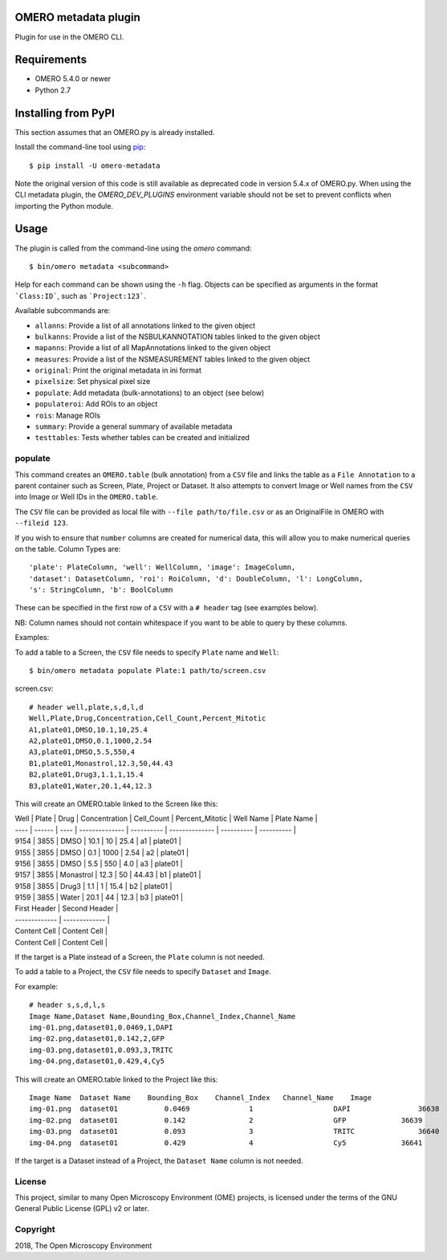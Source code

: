 .. image:: https://travis-ci.org/ome/omero-metadata.svg?branch=master
    :target: https://travis-ci.org/ome/omero-metadata

.. image:: https://badge.fury.io/py/omero-metadata.svg
    :target: https://badge.fury.io/py/omero-metadata

OMERO metadata plugin
=====================

Plugin for use in the OMERO CLI.

Requirements
============

* OMERO 5.4.0 or newer
* Python 2.7


Installing from PyPI
====================

This section assumes that an OMERO.py is already installed.

Install the command-line tool using `pip <https://pip.pypa.io/en/stable/>`_:

::

    $ pip install -U omero-metadata

Note the original version of this code is still available as deprecated code in
version 5.4.x of OMERO.py. When using the CLI metadata plugin, the
`OMERO_DEV_PLUGINS` environment variable should not be set to prevent
conflicts when importing the Python module.

Usage
=====

The plugin is called from the command-line using the `omero` command::

    $ bin/omero metadata <subcommand>

Help for each command can be shown using the ``-h`` flag.
Objects can be specified as arguments in the format ```Class:ID```, such
as ```Project:123```.

Available subcommands are:

- ``allanns``: Provide a list of all annotations linked to the given object
- ``bulkanns``: Provide a list of the NSBULKANNOTATION tables linked to the given object
- ``mapanns``: Provide a list of all MapAnnotations linked to the given object
- ``measures``: Provide a list of the NSMEASUREMENT tables linked to the given object
- ``original``: Print the original metadata in ini format
- ``pixelsize``: Set physical pixel size
- ``populate``: Add metadata (bulk-annotations) to an object (see below)
- ``populateroi``: Add ROIs to an object
- ``rois``: Manage ROIs
- ``summary``: Provide a general summary of available metadata
- ``testtables``: Tests whether tables can be created and initialized

populate
--------

This command creates an ``OMERO.table`` (bulk annotation) from a ``CSV`` file and links 
the table as a ``File Annotation`` to a parent container such as Screen, Plate, Project
or Dataset. It also attempts to convert Image or Well names from the ``CSV`` into
Image or Well IDs in the ``OMERO.table``.

The ``CSV`` file can be provided as local file with ``--file path/to/file.csv``
or as an OriginalFile in OMERO with ``--fileid 123``.

If you wish to ensure that ``number`` columns are created for numerical data, this will
allow you to make numerical queries on the table.
Column Types are::

    'plate': PlateColumn, 'well': WellColumn, 'image': ImageColumn,
    'dataset': DatasetColumn, 'roi': RoiColumn, 'd': DoubleColumn, 'l': LongColumn,
    's': StringColumn, 'b': BoolColumn

These can be specified in the first row of a ``CSV`` with a ``# header`` tag (see examples below).

NB: Column names should not contain whitespace if you want to be able to query
by these columns.

Examples:

To add a table to a Screen, the ``CSV`` file needs to specify ``Plate`` name and ``Well``::

    $ bin/omero metadata populate Plate:1 path/to/screen.csv

screen.csv::

    # header well,plate,s,d,l,d
    Well,Plate,Drug,Concentration,Cell_Count,Percent_Mitotic
    A1,plate01,DMSO,10.1,10,25.4
    A2,plate01,DMSO,0.1,1000,2.54
    A3,plate01,DMSO,5.5,550,4
    B1,plate01,Monastrol,12.3,50,44.43
    B2,plate01,Drug3,1.1,1,15.4
    B3,plate01,Water,20.1,44,12.3

This will create an OMERO.table linked to the Screen like this:


| Well | Plate  | Drug | Concentration  | Cell_Count | Percent_Mitotic | Well Name | Plate Name |
| ---- | ------ | ---- | -------------- | ---------- | -------------- | ---------- | ---------- |
| 9154 | 3855   | DMSO | 10.1           |         10 | 25.4           |         a1 |  plate01 |
| 9155 | 3855   | DMSO | 0.1            |       1000 | 2.54           |         a2 |  plate01 |
| 9156 | 3855   | DMSO | 5.5            |        550 | 4.0            |         a3 |  plate01 |
| 9157 | 3855   | Monastrol |  12.3     |         50 | 44.43          |         b1 |  plate01 |
| 9158 | 3855   | Drug3 |           1.1 |          1 | 15.4           |         b2 |  plate01 |
| 9159 | 3855   | Water | 20.1          |         44 | 12.3           |         b3 |  plate01 |


| First Header  | Second Header |
| ------------- | ------------- |
| Content Cell  | Content Cell  |
| Content Cell  | Content Cell  |


If the target is a Plate instead of a Screen, the ``Plate`` column is not needed.

To add a table to a Project, the ``CSV`` file needs to specify ``Dataset``
and ``Image``.

For example::

    # header s,s,d,l,s
    Image Name,Dataset Name,Bounding_Box,Channel_Index,Channel_Name
    img-01.png,dataset01,0.0469,1,DAPI
    img-02.png,dataset01,0.142,2,GFP
    img-03.png,dataset01,0.093,3,TRITC
    img-04.png,dataset01,0.429,4,Cy5

This will create an OMERO.table linked to the Project like this::

    Image Name	Dataset Name	Bounding_Box	Channel_Index	Channel_Name	Image
    img-01.png	dataset01	    0.0469	        1	            DAPI	        36638
    img-02.png	dataset01	    0.142	        2	            GFP	            36639
    img-03.png	dataset01	    0.093	        3	            TRITC	        36640
    img-04.png	dataset01	    0.429	        4	            Cy5	            36641

If the target is a Dataset instead of a Project, the ``Dataset Name`` column is not needed.

License
-------

This project, similar to many Open Microscopy Environment (OME) projects, is
licensed under the terms of the GNU General Public License (GPL) v2 or later.

Copyright
---------

2018, The Open Microscopy Environment
